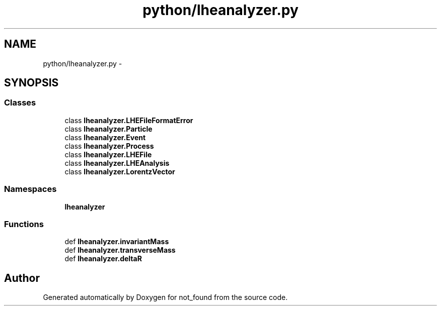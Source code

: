 .TH "python/lheanalyzer.py" 3 "Thu Nov 5 2015" "not_found" \" -*- nroff -*-
.ad l
.nh
.SH NAME
python/lheanalyzer.py \- 
.SH SYNOPSIS
.br
.PP
.SS "Classes"

.in +1c
.ti -1c
.RI "class \fBlheanalyzer\&.LHEFileFormatError\fP"
.br
.ti -1c
.RI "class \fBlheanalyzer\&.Particle\fP"
.br
.ti -1c
.RI "class \fBlheanalyzer\&.Event\fP"
.br
.ti -1c
.RI "class \fBlheanalyzer\&.Process\fP"
.br
.ti -1c
.RI "class \fBlheanalyzer\&.LHEFile\fP"
.br
.ti -1c
.RI "class \fBlheanalyzer\&.LHEAnalysis\fP"
.br
.ti -1c
.RI "class \fBlheanalyzer\&.LorentzVector\fP"
.br
.in -1c
.SS "Namespaces"

.in +1c
.ti -1c
.RI "\fBlheanalyzer\fP"
.br
.in -1c
.SS "Functions"

.in +1c
.ti -1c
.RI "def \fBlheanalyzer\&.invariantMass\fP"
.br
.ti -1c
.RI "def \fBlheanalyzer\&.transverseMass\fP"
.br
.ti -1c
.RI "def \fBlheanalyzer\&.deltaR\fP"
.br
.in -1c
.SH "Author"
.PP 
Generated automatically by Doxygen for not_found from the source code\&.
